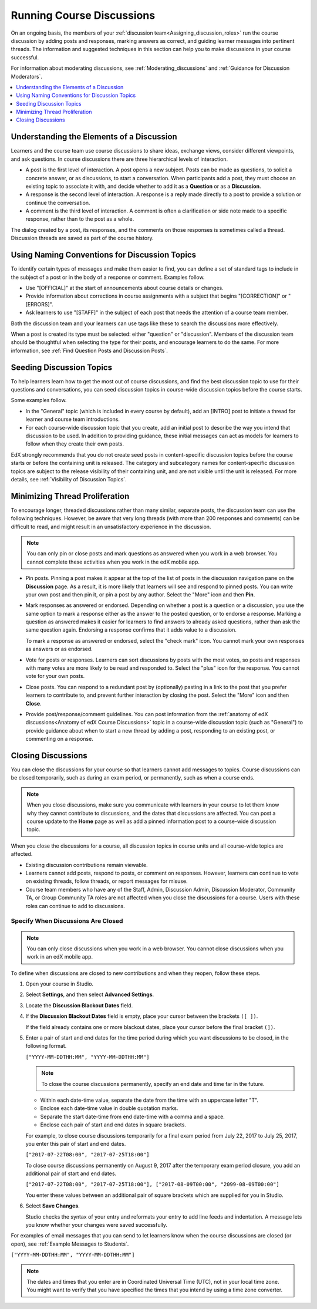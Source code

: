 .. _Running_discussions:


############################
Running Course Discussions
############################

On an ongoing basis, the members of your :ref:`discussion
team<Assigning_discussion_roles>` run the course discussion by adding posts
and responses, marking answers as correct, and guiding learner messages into
pertinent threads. The information and suggested techniques in this section
can help you to make discussions in your course successful.

For information about moderating discussions, see
:ref:`Moderating_discussions` and :ref:`Guidance for Discussion Moderators`.

.. contents::
 :local:
 :depth: 1

.. _Elements of discussions:

******************************************
Understanding the Elements of a Discussion
******************************************

Learners and the course team use course discussions to share ideas, exchange
views, consider different viewpoints, and ask questions. In course discussions
there are three hierarchical levels of interaction.

* A post is the first level of interaction. A post opens a new subject. Posts
  can be made as questions, to solicit a concrete answer, or as discussions,
  to start a conversation. When participants add a post, they must choose an
  existing topic to associate it with, and decide whether to add it as a
  **Question** or as a **Discussion**.

* A response is the second level of interaction. A response is a reply made
  directly to a post to provide a solution or continue the conversation.

* A comment is the third level of interaction. A comment is often a
  clarification or side note made to a specific response, rather than to the
  post as a whole.

The dialog created by a post, its responses, and the comments on those
responses is sometimes called a thread. Discussion threads are saved as part
of the course history.

.. only:: Partners

 For information about participating in discussions, see the
 :ref:`learners:Course Discussions Index` section in the *EdX Learner's Guide*.
 Consider referring learners in your courses to that section, which describes
 the structure and features of edX course discussions, and provides useful
 information to help learners make the most of their participation in course
 discussions.

.. only:: Open_edX

 For information about participating in discussions, see the
 :ref:`openlearners:Course Discussions Index` section in the *Open edX
 Learner's Guide*. Consider referring learners in your courses to that section,
 which describes the structure and features of course discussions, and provides
 useful information to help learners make the most of their participation in
 course discussions.


************************************************
Using Naming Conventions for Discussion Topics
************************************************

To identify certain types of messages and make them easier to find, you can
define a set of standard tags to include in the subject of a post or in the
body of a response or comment. Examples follow.

* Use "[OFFICIAL]" at the start of announcements about course details or
  changes.

* Provide information about corrections in course assignments with a subject
  that begins "[CORRECTION]" or "[ERRORS]".

* Ask learners to use "[STAFF]" in the subject of each post that needs the
  attention of a course team member.

Both the discussion team and your learners can use tags like these to search
the discussions more effectively.

When a post is created its type must be selected: either "question" or
"discussion". Members of the discussion team should be thoughtful when
selecting the type for their posts, and encourage learners to do the same. For
more information, see :ref:`Find Question Posts and Discussion Posts`.

.. future: changing the type of a post, maybe resequence or separate  conventions from post types

**************************
Seeding Discussion Topics
**************************

To help learners learn how to get the most out of course discussions, and find
the best discussion topic to use for their questions and conversations, you can
seed discussion topics in course-wide discussion topics before the course
starts.

Some examples follow.

* In the "General" topic (which is included in every course by default), add an
  [INTRO] post to initiate a thread for learner and course team introductions.

* For each course-wide discussion topic that you create, add an initial post
  to describe the way you intend that discussion to be used. In addition to
  providing guidance, these initial messages can act as models for learners to
  follow when they create their own posts.

EdX strongly recommends that you do not create seed posts in content-specific
discussion topics before the course starts or before the containing unit is
released. The category and subcategory names for content-specific discussion
topics are subject to the release visibility of their containing unit, and are
not visible until the unit is released. For more details, see :ref:`Visibility
of Discussion Topics`.


*******************************
Minimizing Thread Proliferation
*******************************

To encourage longer, threaded discussions rather than many similar, separate
posts, the discussion team can use the following techniques. However, be aware
that very long threads (with more than 200 responses and comments) can be
difficult to read, and might result in an unsatisfactory experience in the
discussion.

.. note:: You can only pin or close posts and mark questions as answered when
   you work in a web browser. You cannot complete these activities when you
   work in the edX mobile app.

* Pin posts. Pinning a post makes it appear at the top of the list of posts in
  the discussion navigation pane on the **Discussion** page. As a result, it is
  more likely that learners will see and respond to pinned posts. You can write
  your own post and then pin it, or pin a post by any author. Select the "More"
  icon and then **Pin**.

  .. image:: ../../../shared/images/Discussion_Pin.png
   :alt: The pin icon for discussion posts.

* Mark responses as answered or endorsed. Depending on whether a post is a
  question or a discussion, you use the same option to mark a response either
  as the answer to the posted question, or to endorse a response. Marking a
  question as answered makes it easier for learners to find answers to already
  asked questions, rather than ask the same question again. Endorsing a
  response confirms that it adds value to a discussion.

  To mark a response as answered or endorsed, select the "check mark" icon.
  You cannot mark your own responses as answers or as endorsed.

  .. image:: ../../../shared/images/Discussion_MarkAsAnswer.png
   :alt: The "check mark" icon for marking a response as the correct answer
         to a question.

* Vote for posts or responses. Learners can sort discussions by posts with the
  most votes, so posts and responses with many votes are more likely to be
  read and responded to. Select the "plus" icon for the response. You cannot
  vote for your own posts.

  .. image:: ../../../shared/images/Discussion_vote.png
   :alt: The "plus" icon for voting for discussion posts.

* Close posts. You can respond to a redundant post by (optionally) pasting in
  a link to the post that you prefer learners to contribute to, and prevent
  further interaction by closing the post. Select the "More" icon and then
  **Close**.

* Provide post/response/comment guidelines. You can post information from the
  :ref:`anatomy of edX discussions<Anatomy of edX Course Discussions>` topic in
  a course-wide discussion topic (such as "General") to provide guidance about
  when to start a new thread by adding a post, responding to an existing post,
  or commenting on a response.


.. _Close_discussions:

********************
Closing Discussions
********************

You can close the discussions for your course so that learners cannot add
messages to topics. Course discussions can be closed temporarily, such as
during an exam period, or permanently, such as when a course ends.

.. note:: When you close discussions, make sure you communicate with learners
   in your course to let them know why they cannot contribute to discussions,
   and the dates that discussions are affected. You can post a course update
   to the **Home** page as well as add a pinned information post to a course-wide
   discussion topic.

When you close the discussions for a course, all discussion topics in course
units and all course-wide topics are affected.

* Existing discussion contributions remain viewable.

* Learners cannot add posts, respond to posts, or comment on responses.
  However, learners can continue to vote on existing threads, follow threads,
  or report messages for misuse.

* Course team members who have any of the Staff, Admin, Discussion Admin,
  Discussion Moderator, Community TA, or Group Community TA roles are not
  affected when you close the discussions for a course. Users with these roles
  can continue to add to discussions.


============================================
Specify When Discussions Are Closed
============================================

.. note:: You can only close discussions when you work in a web browser. You
   cannot close discussions when you work in an edX mobile app.

To define when discussions are closed to new contributions and when they
reopen, follow these steps.

#. Open your course in Studio.

#. Select **Settings**, and then select **Advanced Settings**.

#. Locate the **Discussion Blackout Dates** field.

#. If the **Discussion Blackout Dates** field is empty, place your cursor
   between the brackets ``([ ])``.

   If the field already contains one or more blackout dates, place your cursor
   before the final bracket ``(])``.

#. Enter a pair of start and end dates for the time period during which you want
   discussions to be closed, in the following format.

   ``["YYYY-MM-DDTHH:MM", "YYYY-MM-DDTHH:MM"]``

   .. note:: To close the course discussions permanently, specify an end date
     and time far in the future.

   * Within each date-time value, separate the date from the time with an
     uppercase letter "T".

   * Enclose each date-time value in double quotation marks.

   * Separate the start date-time from end date-time with a comma and a space.

   * Enclose each pair of start and end dates in square brackets.

   For example, to close course discussions temporarily for a final exam period
   from July 22, 2017 to July 25, 2017, you enter this pair of start and end
   dates.

   ``["2017-07-22T08:00", "2017-07-25T18:00"]``

   To close course discussions permanently on August 9, 2017 after the
   temporary exam period closure, you add an additional pair of start and end
   dates.

   ``["2017-07-22T08:00", "2017-07-25T18:00"], ["2017-08-09T00:00", "2099-08-09T00:00"]``

   You enter these values between an additional pair of square brackets which
   are supplied for you in Studio.

#. Select **Save Changes**.

   Studio checks the syntax of your entry and reformats your entry to add line
   feeds and indentation. A message lets you know whether your changes were
   saved successfully.

For examples of email messages that you can send to let learners know when the
course discussions are closed (or open), see :ref:`Example Messages to
Students`.


``["YYYY-MM-DDTHH:MM", "YYYY-MM-DDTHH:MM"]``

.. note:: The dates and times that you enter are in Coordinated Universal
   Time (UTC), not in your local time zone. You might want to verify that you
   have specified the times that you intend by using a time zone converter.



